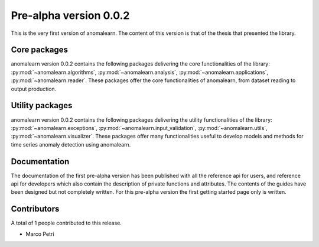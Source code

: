 .. _release_0.0.2:

=======================
Pre-alpha version 0.0.2
=======================

This is the very first version of anomalearn. The content of this version is
that of the thesis that presented the library.

Core packages
-------------

anomalearn version 0.0.2 contains the following packages delivering the core
functionalities of the library: :py:mod:`~anomalearn.algorithms`,
:py:mod:`~anomalearn.analysis`, :py:mod:`~anomalearn.applications`,
:py:mod:`~anomalearn.reader`. These packages offer the core functionalities of
anomalearn, from dataset reading to output production.

Utility packages
----------------

anomalearn version 0.0.2 contains the following packages delivering the utility
functionalities of the library: :py:mod:`~anomalearn.exceptions`,
:py:mod:`~anomalearn.input_validation`, :py:mod:`~anomalearn.utils`,
:py:mod:`~anomalearn.visualizer`. These packages offer many functionalities
useful to develop models and methods for time series anomaly detection using
anomalearn.

Documentation
-------------

The documentation of the first pre-alpha version has been published with all
the reference api for users, and reference api for developers which also contain
the description of private functions and attributes. The contents of the guides
have been designed but not completely written. For this pre-alpha version the
first getting started page only is written.

Contributors
------------

A total of 1 people contributed to this release.

+ Marco Petri
